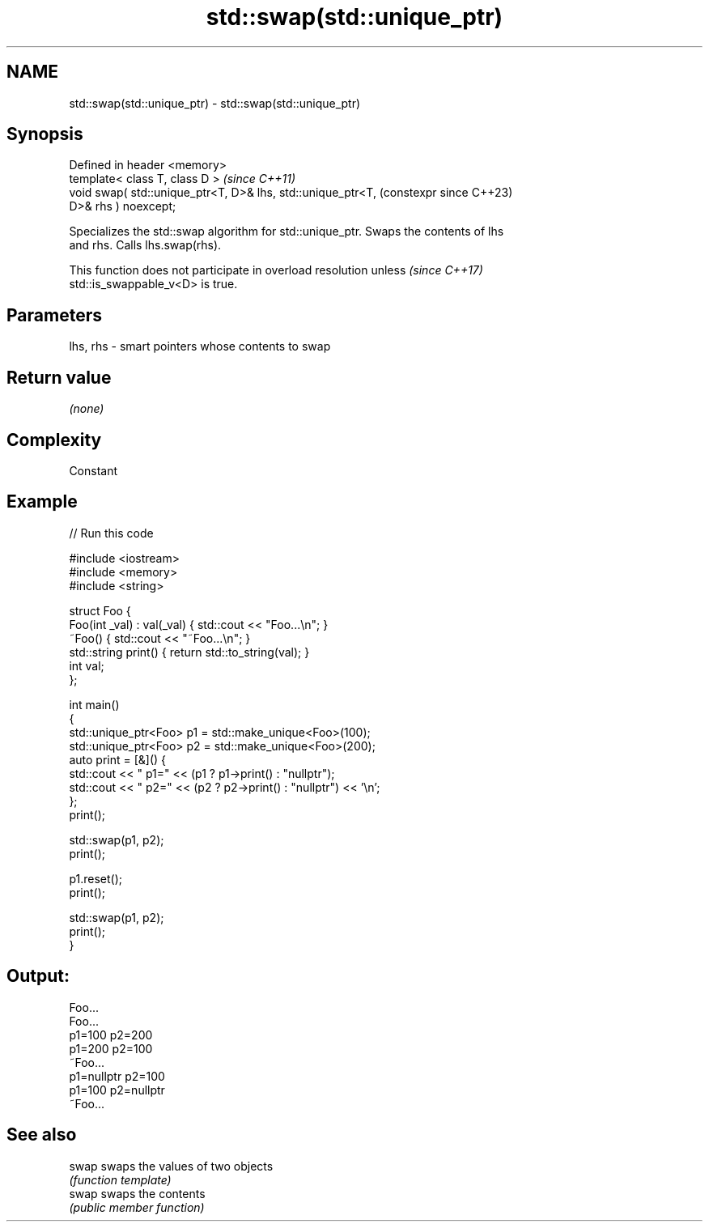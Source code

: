 .TH std::swap(std::unique_ptr) 3 "2022.07.31" "http://cppreference.com" "C++ Standard Libary"
.SH NAME
std::swap(std::unique_ptr) \- std::swap(std::unique_ptr)

.SH Synopsis
   Defined in header <memory>
   template< class T, class D >                                 \fI(since C++11)\fP
   void swap( std::unique_ptr<T, D>& lhs, std::unique_ptr<T,    (constexpr since C++23)
   D>& rhs ) noexcept;

   Specializes the std::swap algorithm for std::unique_ptr. Swaps the contents of lhs
   and rhs. Calls lhs.swap(rhs).

   This function does not participate in overload resolution unless       \fI(since C++17)\fP
   std::is_swappable_v<D> is true.

.SH Parameters

   lhs, rhs - smart pointers whose contents to swap

.SH Return value

   \fI(none)\fP

.SH Complexity

   Constant

.SH Example


// Run this code

 #include <iostream>
 #include <memory>
 #include <string>

 struct Foo {
     Foo(int _val) : val(_val) { std::cout << "Foo...\\n"; }
     ~Foo() { std::cout << "~Foo...\\n"; }
     std::string print() { return std::to_string(val); }
     int val;
 };

 int main()
 {
     std::unique_ptr<Foo> p1 = std::make_unique<Foo>(100);
     std::unique_ptr<Foo> p2 = std::make_unique<Foo>(200);
     auto print = [&]() {
         std::cout << " p1=" << (p1 ? p1->print() : "nullptr");
         std::cout << " p2=" << (p2 ? p2->print() : "nullptr") << '\\n';
     };
     print();

     std::swap(p1, p2);
     print();

     p1.reset();
     print();

     std::swap(p1, p2);
     print();
 }

.SH Output:

 Foo...
 Foo...
  p1=100 p2=200
  p1=200 p2=100
 ~Foo...
  p1=nullptr p2=100
  p1=100 p2=nullptr
 ~Foo...

.SH See also

   swap swaps the values of two objects
        \fI(function template)\fP
   swap swaps the contents
        \fI(public member function)\fP
